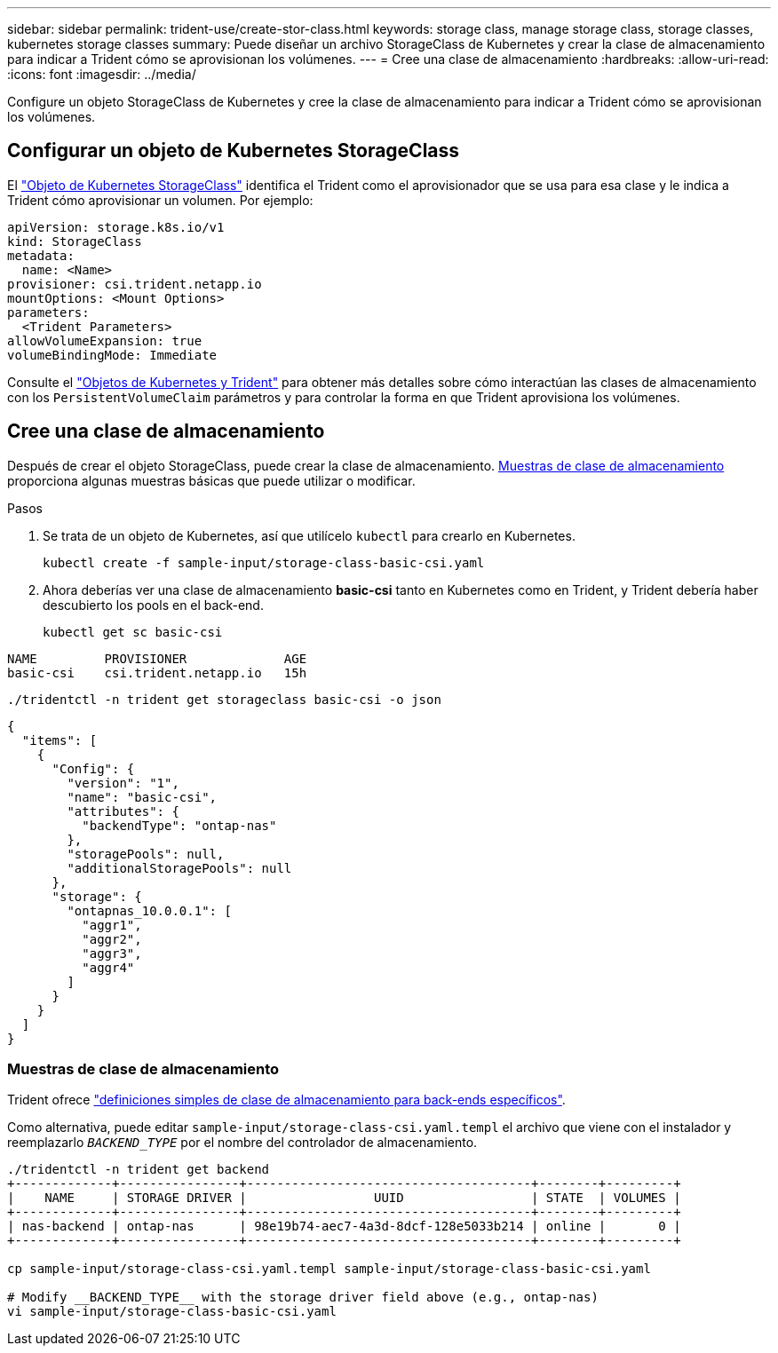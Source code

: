---
sidebar: sidebar 
permalink: trident-use/create-stor-class.html 
keywords: storage class, manage storage class, storage classes, kubernetes storage classes 
summary: Puede diseñar un archivo StorageClass de Kubernetes y crear la clase de almacenamiento para indicar a Trident cómo se aprovisionan los volúmenes. 
---
= Cree una clase de almacenamiento
:hardbreaks:
:allow-uri-read: 
:icons: font
:imagesdir: ../media/


[role="lead"]
Configure un objeto StorageClass de Kubernetes y cree la clase de almacenamiento para indicar a Trident cómo se aprovisionan los volúmenes.



== Configurar un objeto de Kubernetes StorageClass

El https://kubernetes.io/docs/concepts/storage/storage-classes/["Objeto de Kubernetes StorageClass"^] identifica el Trident como el aprovisionador que se usa para esa clase y le indica a Trident cómo aprovisionar un volumen. Por ejemplo:

[source, yaml]
----
apiVersion: storage.k8s.io/v1
kind: StorageClass
metadata:
  name: <Name>
provisioner: csi.trident.netapp.io
mountOptions: <Mount Options>
parameters:
  <Trident Parameters>
allowVolumeExpansion: true
volumeBindingMode: Immediate
----
Consulte el link:../trident-reference/objects.html["Objetos de Kubernetes y Trident"] para obtener más detalles sobre cómo interactúan las clases de almacenamiento con los `PersistentVolumeClaim` parámetros y para controlar la forma en que Trident aprovisiona los volúmenes.



== Cree una clase de almacenamiento

Después de crear el objeto StorageClass, puede crear la clase de almacenamiento. <<Muestras de clase de almacenamiento>> proporciona algunas muestras básicas que puede utilizar o modificar.

.Pasos
. Se trata de un objeto de Kubernetes, así que utilícelo `kubectl` para crearlo en Kubernetes.
+
[listing]
----
kubectl create -f sample-input/storage-class-basic-csi.yaml
----
. Ahora deberías ver una clase de almacenamiento *basic-csi* tanto en Kubernetes como en Trident, y Trident debería haber descubierto los pools en el back-end.
+
[source, console]
----
kubectl get sc basic-csi
----


[listing]
----
NAME         PROVISIONER             AGE
basic-csi    csi.trident.netapp.io   15h
----
[source, console]
----
./tridentctl -n trident get storageclass basic-csi -o json
----
[source, json]
----
{
  "items": [
    {
      "Config": {
        "version": "1",
        "name": "basic-csi",
        "attributes": {
          "backendType": "ontap-nas"
        },
        "storagePools": null,
        "additionalStoragePools": null
      },
      "storage": {
        "ontapnas_10.0.0.1": [
          "aggr1",
          "aggr2",
          "aggr3",
          "aggr4"
        ]
      }
    }
  ]
}
----


=== Muestras de clase de almacenamiento

Trident ofrece https://github.com/NetApp/trident/tree/master/trident-installer/sample-input/storage-class-samples["definiciones simples de clase de almacenamiento para back-ends específicos"^].

Como alternativa, puede editar `sample-input/storage-class-csi.yaml.templ` el archivo que viene con el instalador y reemplazarlo `__BACKEND_TYPE__` por el nombre del controlador de almacenamiento.

[listing]
----
./tridentctl -n trident get backend
+-------------+----------------+--------------------------------------+--------+---------+
|    NAME     | STORAGE DRIVER |                 UUID                 | STATE  | VOLUMES |
+-------------+----------------+--------------------------------------+--------+---------+
| nas-backend | ontap-nas      | 98e19b74-aec7-4a3d-8dcf-128e5033b214 | online |       0 |
+-------------+----------------+--------------------------------------+--------+---------+

cp sample-input/storage-class-csi.yaml.templ sample-input/storage-class-basic-csi.yaml

# Modify __BACKEND_TYPE__ with the storage driver field above (e.g., ontap-nas)
vi sample-input/storage-class-basic-csi.yaml
----